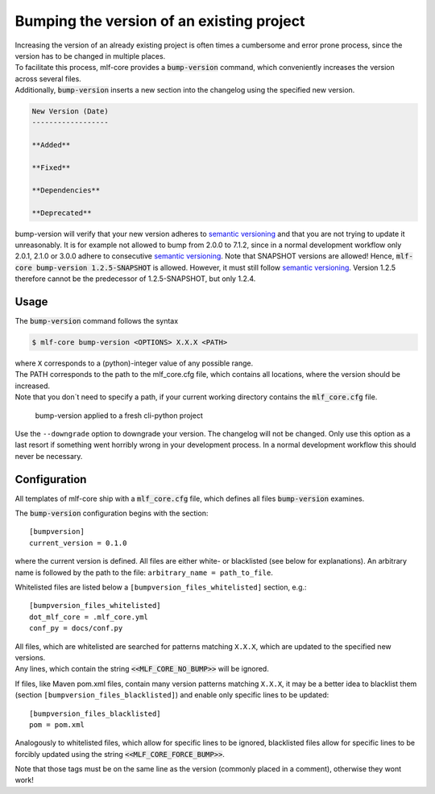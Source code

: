 .. _bump-version:

==============================================
Bumping the version of an existing project
==============================================

| Increasing the version of an already existing project is often times a cumbersome and error prone process, since the version has to be changed in multiple places.
| To facilitate this process, mlf-core provides a :code:`bump-version` command, which conveniently increases the version across several files.
| Additionally, :code:`bump-version` inserts a new section into the changelog using the specified new version.

.. code::

    New Version (Date)
    ------------------

    **Added**

    **Fixed**

    **Dependencies**

    **Deprecated**

bump-version will verify that your new version adheres to `semantic versioning <https://semver.org/>`_ and that you are not trying to update it unreasonably.
It is for example not allowed to bump from 2.0.0 to 7.1.2, since in a normal development workflow only 2.0.1, 2.1.0 or 3.0.0 adhere to consecutive `semantic versioning <https://semver.org/>`_.
Note that SNAPSHOT versions are allowed! Hence, :code:`mlf-core bump-version 1.2.5-SNAPSHOT` is allowed. However, it must still follow `semantic versioning <https://semver.org/>`_.
Version 1.2.5 therefore cannot be the predecessor of 1.2.5-SNAPSHOT, but only 1.2.4.

Usage
---------

The :code:`bump-version` command follows the syntax

.. code-block:: console

    $ mlf-core bump-version <OPTIONS> X.X.X <PATH>

| where ``X`` corresponds to a (python)-integer value of any possible range.
| The PATH corresponds to the path to the mlf_core.cfg file, which contains all locations, where the version should be increased.
| Note that you don´t need to specify a path, if your current working directory contains the :code:`mlf_core.cfg` file.

.. figure:: images/bump_version_example.png
   :scale: 100 %
   :alt: bump-version example

   bump-version applied to a fresh cli-python project

Use the ``--downgrade`` option to downgrade your version. The changelog will not be changed. Only use this option as a last resort if something went horribly wrong in your development process.
In a normal development workflow this should never be necessary.


.. _bump-version-configuration:

Configuration
------------------

| All templates of mlf-core ship with a :code:`mlf_core.cfg` file, which defines all files :code:`bump-version` examines.

The :code:`bump-version` configuration begins with the section::

    [bumpversion]
    current_version = 0.1.0

where the current version is defined. All files are either white- or blacklisted (see below for explanations).
An arbitrary name is followed by the path to the file: ``arbitrary_name = path_to_file``.

Whitelisted files are listed below a ``[bumpversion_files_whitelisted]`` section, e.g.::

    [bumpversion_files_whitelisted]
    dot_mlf_core = .mlf_core.yml
    conf_py = docs/conf.py

| All files, which are whitelisted are searched for patterns matching ``X.X.X``, which are updated to the specified new versions.
| Any lines, which contain the string :code:`<<MLF_CORE_NO_BUMP>>` will be ignored.

If files, like Maven pom.xml files, contain many version patterns matching ``X.X.X``, it may be a better idea to blacklist them (section ``[bumpversion_files_blacklisted]``) and enable only specific lines to be updated::

    [bumpversion_files_blacklisted]
    pom = pom.xml

Analogously to whitelisted files, which allow for specific lines to be ignored, blacklisted files allow for specific lines to be forcibly updated using the string :code:`<<MLF_CORE_FORCE_BUMP>>`.

Note that those tags must be on the same line as the version (commonly placed in a comment), otherwise they wont work!
